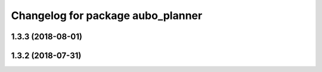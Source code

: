 ^^^^^^^^^^^^^^^^^^^^^^^^^^^^^^^^^^
Changelog for package aubo_planner
^^^^^^^^^^^^^^^^^^^^^^^^^^^^^^^^^^

1.3.3 (2018-08-01)
------------------

1.3.2 (2018-07-31)
------------------

